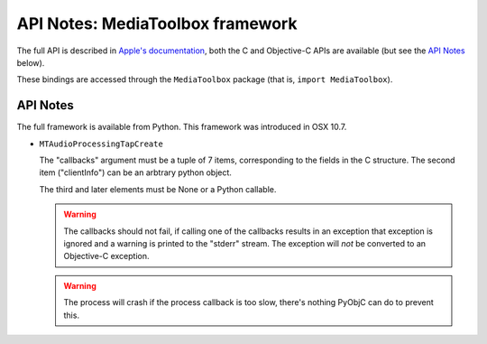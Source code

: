 API Notes: MediaToolbox framework
=================================

The full API is described in `Apple's documentation`__, both
the C and Objective-C APIs are available (but see the `API Notes`_ below).

.. __: https://developer.apple.com/documentation/mediatoolbox?language=objc

These bindings are accessed through the ``MediaToolbox`` package (that is, ``import MediaToolbox``).


API Notes
---------

The full framework is available from Python. This framework was introduced in OSX 10.7.

* ``MTAudioProcessingTapCreate``

  The "callbacks" argument must be a tuple of 7 items, corresponding to
  the fields in the C structure. The second item ("clientInfo") can be
  an arbtrary python object.

  The third and later elements must be None or a Python callable.

  .. warning::

     The callbacks should not fail, if calling one of the callbacks results
     in an exception that exception is ignored and a warning is printed to
     the "stderr" stream.  The exception will *not* be converted to an Objective-C
     exception.

  .. warning::

     The process will crash if the process callback is too slow, there's nothing
     PyObjC can do to prevent this.
